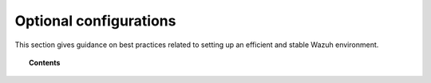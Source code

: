 .. Copyright (C) 2018 Wazuh, Inc.

.. _optional_configurations:

Optional configurations
=======================

This section gives guidance on best practices related to setting up an efficient and stable Wazuh environment.

.. topic:: Contents

    .. toctree::
        :maxdepth: 1

        elastic-tuning
        automatic-api
